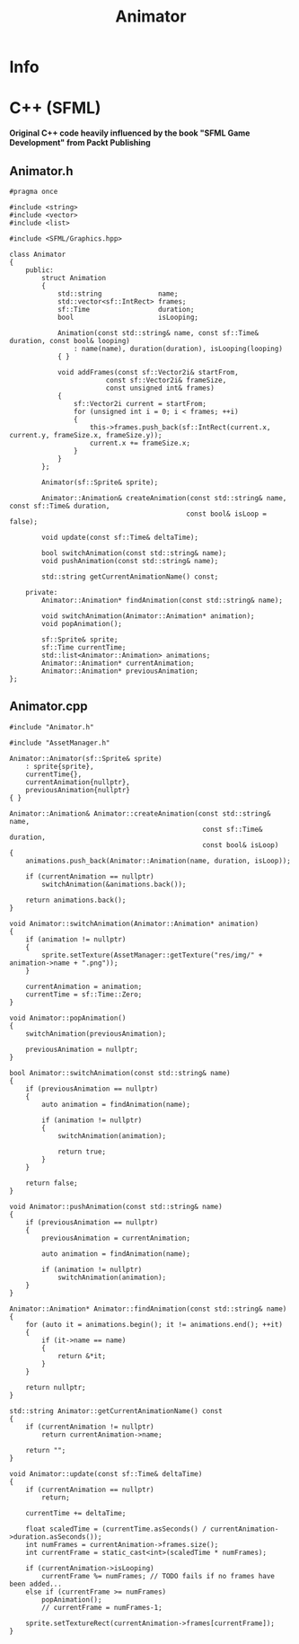 #+title: Animator

* Info
* C++ (SFML)

*Original C++ code heavily influenced by the book "SFML Game Development" from Packt Publishing*

** Animator.h

#+begin_src C++
#pragma once

#include <string>
#include <vector>
#include <list>

#include <SFML/Graphics.hpp>

class Animator
{
    public:
        struct Animation
        {
            std::string              name;
            std::vector<sf::IntRect> frames;
            sf::Time                 duration;
            bool                     isLooping;

            Animation(const std::string& name, const sf::Time& duration, const bool& looping)
                : name(name), duration(duration), isLooping(looping)
            { }

            void addFrames(const sf::Vector2i& startFrom,
                        const sf::Vector2i& frameSize,
                        const unsigned int& frames)
            {
                sf::Vector2i current = startFrom;
                for (unsigned int i = 0; i < frames; ++i)
                {
                    this->frames.push_back(sf::IntRect(current.x, current.y, frameSize.x, frameSize.y));
                    current.x += frameSize.x;
                }
            }
        };

        Animator(sf::Sprite& sprite);

        Animator::Animation& createAnimation(const std::string& name, const sf::Time& duration,
                                            const bool& isLoop = false);

        void update(const sf::Time& deltaTime);

        bool switchAnimation(const std::string& name);
        void pushAnimation(const std::string& name);

        std::string getCurrentAnimationName() const;

    private:
        Animator::Animation* findAnimation(const std::string& name);

        void switchAnimation(Animator::Animation* animation);
        void popAnimation();

        sf::Sprite& sprite;
        sf::Time currentTime;
        std::list<Animator::Animation> animations;
        Animator::Animation* currentAnimation;
        Animator::Animation* previousAnimation;
};
#+end_src

** Animator.cpp

#+begin_src C++
#include "Animator.h"

#include "AssetManager.h"

Animator::Animator(sf::Sprite& sprite)
    : sprite{sprite},
    currentTime{},
    currentAnimation{nullptr},
    previousAnimation{nullptr}
{ }

Animator::Animation& Animator::createAnimation(const std::string& name,
                                                const sf::Time& duration,
                                                const bool& isLoop)
{
    animations.push_back(Animator::Animation(name, duration, isLoop));

    if (currentAnimation == nullptr)
        switchAnimation(&animations.back());

    return animations.back();
}

void Animator::switchAnimation(Animator::Animation* animation)
{
    if (animation != nullptr)
    {
        sprite.setTexture(AssetManager::getTexture("res/img/" + animation->name + ".png"));
    }

    currentAnimation = animation;
    currentTime = sf::Time::Zero;
}

void Animator::popAnimation()
{
    switchAnimation(previousAnimation);

    previousAnimation = nullptr;
}

bool Animator::switchAnimation(const std::string& name)
{
    if (previousAnimation == nullptr)
    {
        auto animation = findAnimation(name);

        if (animation != nullptr)
        {
            switchAnimation(animation);

            return true;
        }
    }

    return false;
}

void Animator::pushAnimation(const std::string& name)
{
    if (previousAnimation == nullptr)
    {
        previousAnimation = currentAnimation;

        auto animation = findAnimation(name);

        if (animation != nullptr)
            switchAnimation(animation);
    }
}

Animator::Animation* Animator::findAnimation(const std::string& name)
{
    for (auto it = animations.begin(); it != animations.end(); ++it)
    {
        if (it->name == name)
        {
            return &*it;
        }
    }

    return nullptr;
}

std::string Animator::getCurrentAnimationName() const
{
    if (currentAnimation != nullptr)
        return currentAnimation->name;

    return "";
}

void Animator::update(const sf::Time& deltaTime)
{
    if (currentAnimation == nullptr)
        return;

    currentTime += deltaTime;

    float scaledTime = (currentTime.asSeconds() / currentAnimation->duration.asSeconds());
    int numFrames = currentAnimation->frames.size();
    int currentFrame = static_cast<int>(scaledTime * numFrames);

    if (currentAnimation->isLooping)
        currentFrame %= numFrames; // TODO fails if no frames have been added...
    else if (currentFrame >= numFrames)
        popAnimation();
        // currentFrame = numFrames-1;

    sprite.setTextureRect(currentAnimation->frames[currentFrame]);
}
#+end_src
